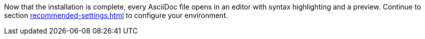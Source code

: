 Now that the installation is complete, every AsciiDoc file opens in an editor with syntax highlighting and a preview.
Continue to section xref:recommended-settings.adoc[] to configure your environment.
